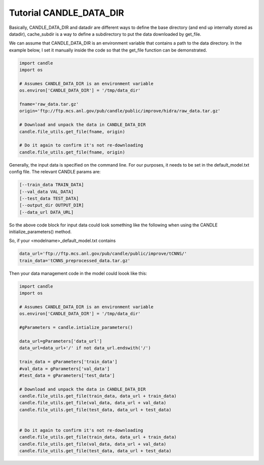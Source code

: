 Tutorial CANDLE_DATA_DIR
==========

Basically, CANDLE_DATA_DIR and datadir are different ways to define the base
directory (and end up internally stored as datadir), cache_subdir is a way to
define a subdirectory to put the data downloaded by get_file.

We can assume that CANDLE_DATA_DIR is an environment variable that contains a path
to the data directory. In the example below, I set it manually inside the code so
that the get_file function can be demonstrated.

.. code-block:: python

  import candle
  import os

  # Assumes CANDLE_DATA_DIR is an environment variable
  os.environ['CANDLE_DATA_DIR'] = '/tmp/data_dir'

  fname='raw_data.tar.gz'
  origin='ftp://ftp.mcs.anl.gov/pub/candle/public/improve/hidra/raw_data.tar.gz'

  # Download and unpack the data in CANDLE_DATA_DIR
  candle.file_utils.get_file(fname, origin)

  # Do it again to confirm it's not re-downloading
  candle.file_utils.get_file(fname, origin)

Generally, the input data is specified on the command line. For our purposes, it
needs to be set in the default_model.txt config file. The relevant CANDLE params
are:

.. code-block::

  [--train_data TRAIN_DATA]
  [--val_data VAL_DATA]
  [--test_data TEST_DATA]
  [--output_dir OUTPUT_DIR]
  [--data_url DATA_URL]

So the above code block for input data could look something like the following when using
the CANDLE initialize_parameters() method.

So, if your <modelname>_default_model.txt contains

.. code-block:: yaml

  data_url='ftp://ftp.mcs.anl.gov/pub/candle/public/improve/tCNNS/'
  train_data='tCNNS_preprocessed_data.tar.gz'

Then your data management code in the model could loook like this:

.. code-block:: python

  import candle
  import os

  # Assumes CANDLE_DATA_DIR is an environment variable
  os.environ['CANDLE_DATA_DIR'] = '/tmp/data_dir'

  #gParameters = candle.intialize_parameters()

  data_url=gParameters['data_url']
  data_url=data_url+'/' if not data_url.endswith('/')

  train_data = gParameters['train_data']
  #val_data = gParameters['val_data']
  #test_data = gParameters['test_data']

  # Download and unpack the data in CANDLE_DATA_DIR
  candle.file_utils.get_file(train_data, data_url + train_data)
  candle.file_utils.get_file(val_data, data_url + val_data)
  candle.file_utils.get_file(test_data, data_url + test_data)


  # Do it again to confirm it's not re-downloading
  candle.file_utils.get_file(train_data, data_url + train_data)
  candle.file_utils.get_file(val_data, data_url + val_data)
  candle.file_utils.get_file(test_data, data_url + test_data)
